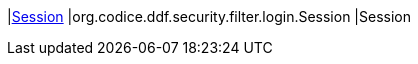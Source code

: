 |<<org.codice.ddf.security.filter.login.Session,Session>>
|org.codice.ddf.security.filter.login.Session
|Session

